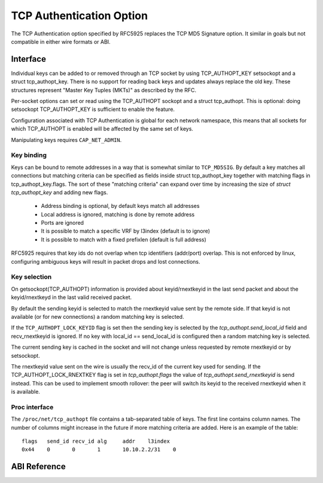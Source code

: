 .. SPDX-License-Identifier: GPL-2.0

=========================
TCP Authentication Option
=========================

The TCP Authentication option specified by RFC5925 replaces the TCP MD5
Signature option. It similar in goals but not compatible in either wire formats
or ABI.

Interface
=========

Individual keys can be added to or removed through an TCP socket by using
TCP_AUTHOPT_KEY setsockopt and a struct tcp_authopt_key. There is no
support for reading back keys and updates always replace the old key. These
structures represent "Master Key Tuples (MKTs)" as described by the RFC.

Per-socket options can set or read using the TCP_AUTHOPT sockopt and a struct
tcp_authopt. This is optional: doing setsockopt TCP_AUTHOPT_KEY is sufficient to
enable the feature.

Configuration associated with TCP Authentication is global for each network
namespace, this means that all sockets for which TCP_AUTHOPT is enabled will
be affected by the same set of keys.

Manipulating keys requires ``CAP_NET_ADMIN``.

Key binding
-----------

Keys can be bound to remote addresses in a way that is somewhat similar to
``TCP_MD5SIG``. By default a key matches all connections but matching criteria can
be specified as fields inside struct tcp_authopt_key together with matching
flags in tcp_authopt_key.flags. The sort of these "matching criteria" can
expand over time by increasing the size of `struct tcp_authopt_key` and adding
new flags.

 * Address binding is optional, by default keys match all addresses
 * Local address is ignored, matching is done by remote address
 * Ports are ignored
 * It is possible to match a specific VRF by l3index (default is to ignore)
 * It is possible to match with a fixed prefixlen (default is full address)

RFC5925 requires that key ids do not overlap when tcp identifiers (addr/port)
overlap. This is not enforced by linux, configuring ambiguous keys will result
in packet drops and lost connections.

Key selection
-------------

On getsockopt(TCP_AUTHOPT) information is provided about keyid/rnextkeyid in
the last send packet and about the keyid/rnextkeyd in the last valid received
packet.

By default the sending keyid is selected to match the rnextkeyid value sent by
the remote side. If that keyid is not available (or for new connections) a
random matching key is selected.

If the ``TCP_AUTHOPT_LOCK_KEYID`` flag is set then the sending key is selected
by the `tcp_authopt.send_local_id` field and recv_rnextkeyid is ignored. If no
key with local_id == send_local_id is configured then a random matching key is
selected.

The current sending key is cached in the socket and will not change unless
requested by remote rnextkeyid or by setsockopt.

The rnextkeyid value sent on the wire is usually the recv_id of the current
key used for sending. If the TCP_AUTHOPT_LOCK_RNEXTKEY flag is set in
`tcp_authopt.flags` the value of `tcp_authopt.send_rnextkeyid` is send
instead.  This can be used to implement smooth rollover: the peer will switch
its keyid to the received rnextkeyid when it is available.

Proc interface
--------------

The ``/proc/net/tcp_authopt`` file contains a tab-separated table of keys. The
first line contains column names. The number of columns might increase in the
future if more matching criteria are added. Here is an example of the table::

	flags	send_id	recv_id	alg	addr	l3index
	0x44	0	0	1	10.10.2.2/31	0

ABI Reference
=============

.. kernel-doc:: include/uapi/linux/tcp.h
   :identifiers: tcp_authopt tcp_authopt_flag tcp_authopt_key tcp_authopt_key_flag tcp_authopt_alg
